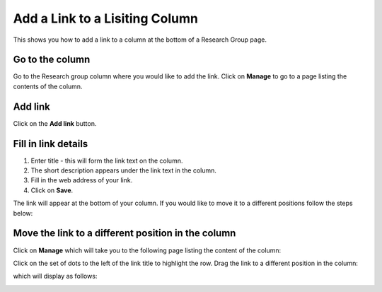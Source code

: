 
Add a Link to a Lisiting Column
======================================================================================================

This shows you how to add a link to a column at the bottom of a Research Group page. 	

Go to the column
-------------------------------------------------------------------------------------------

.. image:: images/Add_a_Link_to_a_Lisiting_Column/media_1401800265541.png
   :align: center
   

Go to the Research group column where you would like to add the link. Click on **Manage** to go to a page listing the contents of the column. 


Add link
-------------------------------------------------------------------------------------------

.. image:: images/Add_a_Link_to_a_Lisiting_Column/media_1401800809008.png
   :align: center
   

Click on the **Add link** button. 


Fill in link details
-------------------------------------------------------------------------------------------

.. image:: images/Add_a_Link_to_a_Lisiting_Column/media_1401800914531.png
   :align: center
   

1. Enter title - this will form the link text on the column.
2. The short description appears under the link text in the column.
3. Fill in  the web address of your link. 
4. Click on **Save**. 



.. image:: images/Add_a_Link_to_a_Lisiting_Column/media_1401801054192.png
   :align: center
   

The link will appear at the bottom of your column. If you would like to move it to a different positions follow the steps below:


Move the link to a different position in the column
-------------------------------------------------------------------------------------------

.. image:: images/Add_a_Link_to_a_Lisiting_Column/media_1401801091562.png
   :align: center
   

Click on **Manage** which will take you to the following page listing the content of the column:



.. image:: images/Add_a_Link_to_a_Lisiting_Column/media_1401801310595.png
   :align: center
   

Click on the set of dots to the left of the link title to highlight the row.  Drag the link to a different position in the column:



.. image:: images/Add_a_Link_to_a_Lisiting_Column/media_1401801385658.png
   :align: center
   

which will display as follows:



.. image:: images/Add_a_Link_to_a_Lisiting_Column/media_1401801455360.png
   :align: center
   


